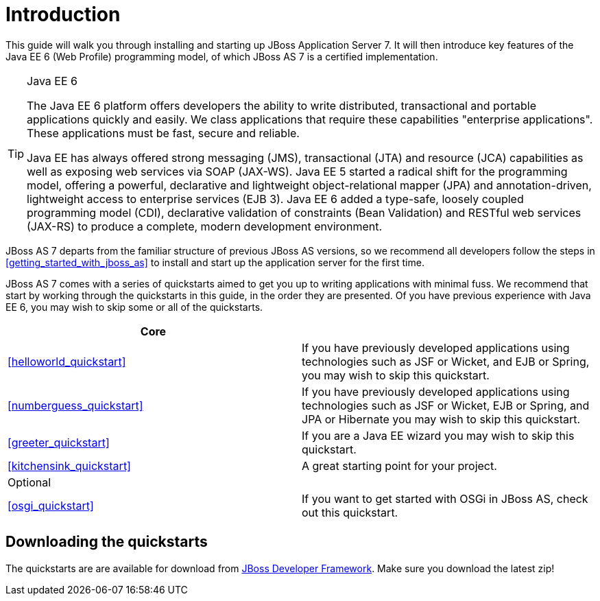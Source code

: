 Introduction
============

This guide will walk you through installing and starting up JBoss Application Server 7. It will then introduce key features of the Java EE 6 (Web Profile) programming model, of which JBoss AS 7 is a certified implementation.


[TIP]
.Java EE 6
========================================================================
The Java EE 6 platform offers developers the ability to write 
distributed, transactional and portable applications quickly and easily. 
We class applications that require these capabilities "enterprise 
applications". These applications must be fast, secure and reliable.

Java EE has always offered strong messaging (JMS), transactional (JTA) 
and resource (JCA) capabilities as well as exposing web services via 
SOAP (JAX-WS). Java EE 5 started a radical shift for the programming 
model, offering a powerful, declarative and lightweight 
object-relational mapper (JPA) and  annotation-driven, lightweight 
access to enterprise services (EJB 3). Java EE 6 added a type-safe, 
loosely coupled programming model (CDI), declarative validation of 
constraints (Bean Validation) and RESTful web services (JAX-RS) to 
produce a complete, modern development environment.
========================================================================


JBoss AS 7 departs from the familiar structure of previous JBoss AS versions, so we recommend all developers follow the steps in xref:getting_started_with_jboss_as[] to install and start up the application server for the first time. 

JBoss AS 7 comes with a series of quickstarts aimed to get you up to writing applications with minimal fuss. We recommend that start by working through the quickstarts in this guide, in the order they are presented. Of you have previous experience with Java EE 6, you may wish to skip some or all of the quickstarts.

[options="header"]
|========================================================================
|Core                           | 
| xref:helloworld_quickstart[]  | If you have previously developed applications using technologies such as JSF or Wicket, and EJB or Spring, you may wish to skip this quickstart.
| xref:numberguess_quickstart[] | If you have previously developed applications using technologies such as JSF or Wicket, EJB or Spring, and JPA or Hibernate you may wish to skip this quickstart.
| xref:greeter_quickstart[]     | If you are a Java EE wizard you may wish to skip this quickstart.
| xref:kitchensink_quickstart[] | A great starting point for your project.
|Optional                       | 
| xref:osgi_quickstart[]        | If you want to get started with OSGi in JBoss AS, check out this quickstart.
|========================================================================


Downloading the quickstarts
---------------------------

The quickstarts are are available for download from link:http://www.jboss.org/jdf/quickstarts/jboss-as-quickstart[JBoss Developer Framework]. Make sure you download the latest zip! 

